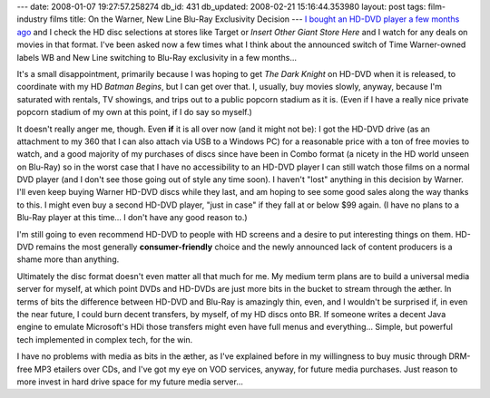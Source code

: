 ---
date: 2008-01-07 19:27:57.258274
db_id: 431
db_updated: 2008-02-21 15:16:44.353980
layout: post
tags: film-industry films
title: On the Warner, New Line Blu-Ray Exclusivity Decision
---
`I bought an HD-DVD player a few months ago`__ and I check the HD disc selections at stores like Target or *Insert Other Giant Store Here* and I watch for any deals on movies in that format.  I've been asked now a few times what I think about the announced switch of Time Warner-owned labels WB and New Line switching to Blu-Ray exclusivity in a few months...

__ /2007/oct/22/technology-tidbits-useless-skills-and-gaggle-footn/

It's a small disappointment, primarily because I was hoping to get *The Dark Knight* on HD-DVD when it is released, to coordinate with my HD *Batman Begins*, but I can get over that.  I, usually, buy movies slowly, anyway, because I'm saturated with rentals, TV showings, and trips out to a public popcorn stadium as it is.  (Even if I have a really nice private popcorn stadium of my own at this point, if I do say so myself.)

It doesn't really anger me, though.  Even **if** it is all over now (and it might not be): I got the HD-DVD drive (as an attachment to my 360 that I can also attach via USB to a Windows PC) for a reasonable price with a ton of free movies to watch, and a good majority of my purchases of discs since have been in Combo format (a nicety in the HD world unseen on Blu-Ray) so in the worst case that I have no accessibility to an HD-DVD player I can still watch those films on a normal DVD player (and I don't see those going out of style any time soon).  I haven't "lost" anything in this decision by Warner.  I'll even keep buying Warner HD-DVD discs while they last, and am hoping to see some good sales along the way thanks to this.  I might even buy a second HD-DVD player, "just in case" if they fall at or below $99 again.  (I have no plans to a Blu-Ray player at this time...  I don't have any good reason to.)

I'm still going to even recommend HD-DVD to people with HD screens and a desire to put interesting things on them.  HD-DVD remains the most generally **consumer-friendly** choice and the newly announced lack of content producers is a shame more than anything.

Ultimately the disc format doesn't even matter all that much for me.  My medium term plans are to build a universal media server for myself, at which point DVDs and HD-DVDs are just more bits in the bucket to stream through the æther.  In terms of bits the difference between HD-DVD and Blu-Ray is amazingly thin, even, and I wouldn't be surprised if, in even the near future, I could burn decent transfers, by myself, of my HD discs onto BR.  If someone writes a decent Java engine to emulate Microsoft's HDi those transfers might even have full menus and everything...  Simple, but powerful tech implemented in complex tech, for the win.

I have no problems with media as bits in the æther, as I've explained before in my willingness to buy music through DRM-free MP3 etailers over CDs, and I've got my eye on VOD services, anyway, for future media purchases.  Just reason to more invest in hard drive space for my future media server...